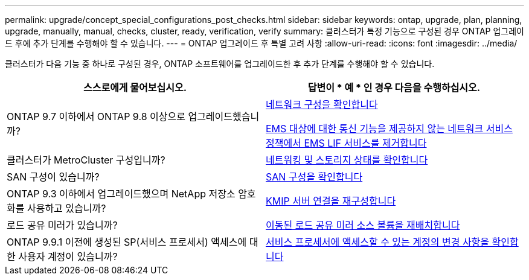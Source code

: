 ---
permalink: upgrade/concept_special_configurations_post_checks.html 
sidebar: sidebar 
keywords: ontap, upgrade, plan, planning, upgrade, manually, manual, checks, cluster, ready, verification, verify 
summary: 클러스터가 특정 기능으로 구성된 경우 ONTAP 업그레이드 후에 추가 단계를 수행해야 할 수 있습니다. 
---
= ONTAP 업그레이드 후 특별 고려 사항
:allow-uri-read: 
:icons: font
:imagesdir: ../media/


[role="lead"]
클러스터가 다음 기능 중 하나로 구성된 경우, ONTAP 소프트웨어를 업그레이드한 후 추가 단계를 수행해야 할 수 있습니다.

[cols="2*"]
|===
| 스스로에게 물어보십시오. | 답변이 * 예 * 인 경우 다음을 수행하십시오. 


| ONTAP 9.7 이하에서 ONTAP 9.8 이상으로 업그레이드했습니까? | xref:../networking/verify_your_network_configuration.html[네트워크 구성을 확인합니다]

xref:remove-ems-lif-service-task.html[EMS 대상에 대한 통신 기능을 제공하지 않는 네트워크 서비스 정책에서 EMS LIF 서비스를 제거합니다] 


| 클러스터가 MetroCluster 구성입니까? | xref:task_verifying_the_networking_and_storage_status_for_metrocluster_post_upgrade.html[네트워킹 및 스토리지 상태를 확인합니다] 


| SAN 구성이 있습니까? | xref:task_verifying_the_san_configuration_after_an_upgrade.html[SAN 구성을 확인합니다] 


| ONTAP 9.3 이하에서 업그레이드했으며 NetApp 저장소 암호화를 사용하고 있습니까? | xref:task_reconfiguring_kmip_servers_connections_after_upgrading_to_ontap_9_3_or_later.html[KMIP 서버 연결을 재구성합니다] 


| 로드 공유 미러가 있습니까? | xref:task_relocating_moved_load_sharing_mirror_source_volumes.html[이동된 로드 공유 미러 소스 볼륨을 재배치합니다] 


| ONTAP 9.9.1 이전에 생성된 SP(서비스 프로세서) 액세스에 대한 사용자 계정이 있습니까? | xref:sp-user-accounts-change-concept.html[서비스 프로세서에 액세스할 수 있는 계정의 변경 사항을 확인합니다] 
|===